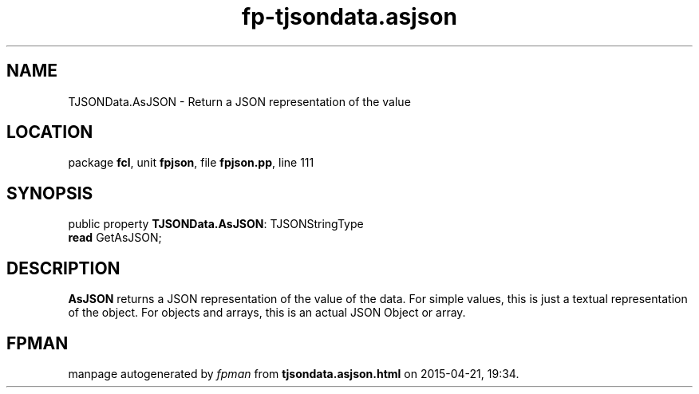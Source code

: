 .\" file autogenerated by fpman
.TH "fp-tjsondata.asjson" 3 "2014-03-14" "fpman" "Free Pascal Programmer's Manual"
.SH NAME
TJSONData.AsJSON - Return a JSON representation of the value
.SH LOCATION
package \fBfcl\fR, unit \fBfpjson\fR, file \fBfpjson.pp\fR, line 111
.SH SYNOPSIS
public property \fBTJSONData.AsJSON\fR: TJSONStringType
  \fBread\fR GetAsJSON;
.SH DESCRIPTION
\fBAsJSON\fR returns a JSON representation of the value of the data. For simple values, this is just a textual representation of the object. For objects and arrays, this is an actual JSON Object or array.


.SH FPMAN
manpage autogenerated by \fIfpman\fR from \fBtjsondata.asjson.html\fR on 2015-04-21, 19:34.

